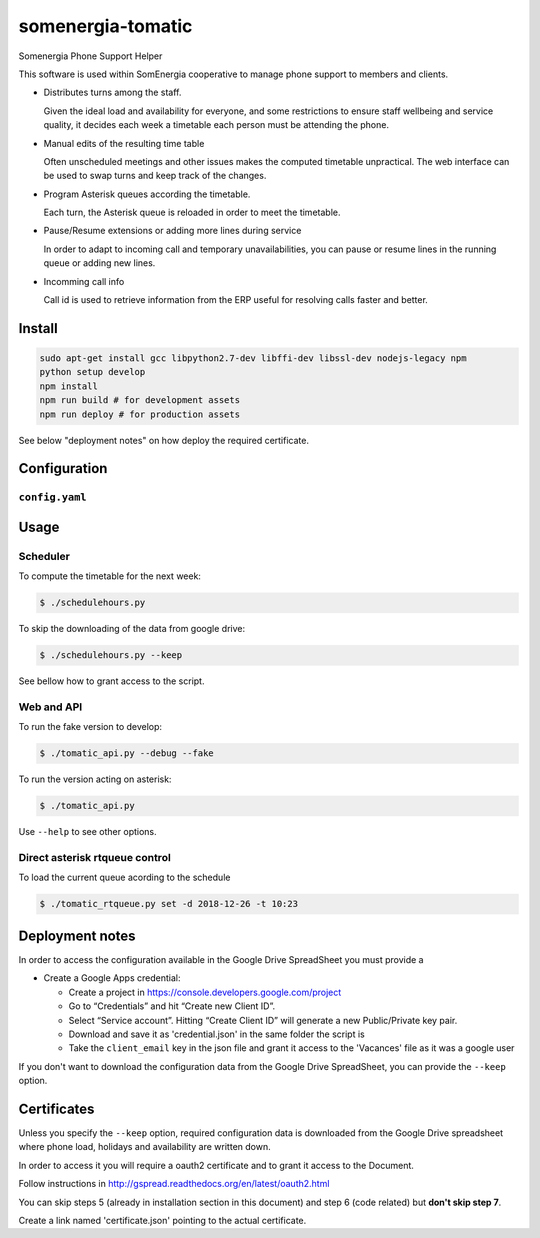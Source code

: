 somenergia-tomatic
==================

Somenergia Phone Support Helper

This software is used within SomEnergia cooperative to manage phone
support to members and clients.

-  Distributes turns among the staff.

   Given the ideal load and availability for everyone, and some
   restrictions to ensure staff wellbeing and service quality, it
   decides each week a timetable each person must be attending the
   phone.

-  Manual edits of the resulting time table

   Often unscheduled meetings and other issues makes the computed
   timetable unpractical. The web interface can be used to swap turns
   and keep track of the changes.

-  Program Asterisk queues according the timetable.

   Each turn, the Asterisk queue is reloaded in order to meet the
   timetable.

-  Pause/Resume extensions or adding more lines during service

   In order to adapt to incoming call and temporary unavailabilities,
   you can pause or resume lines in the running queue or adding new
   lines.

-  Incomming call info

   Call id is used to retrieve information from the ERP useful for
   resolving calls faster and better.

Install
-------

.. code:: bash

    sudo apt-get install gcc libpython2.7-dev libffi-dev libssl-dev nodejs-legacy npm
    python setup develop
    npm install
    npm run build # for development assets
    npm run deploy # for production assets

See below "deployment notes" on how deploy the required certificate.

Configuration
-------------

``config.yaml``
~~~~~~~~~~~~~~~

Usage
-----

Scheduler
~~~~~~~~~

To compute the timetable for the next week:

.. code:: bash

    $ ./schedulehours.py

To skip the downloading of the data from google drive:

.. code:: bash

    $ ./schedulehours.py --keep

See bellow how to grant access to the script.

Web and API
~~~~~~~~~~~

To run the fake version to develop:

.. code:: bash

    $ ./tomatic_api.py --debug --fake

To run the version acting on asterisk:

.. code:: bash

    $ ./tomatic_api.py

Use ``--help`` to see other options.

Direct asterisk rtqueue control
~~~~~~~~~~~~~~~~~~~~~~~~~~~~~~~

To load the current queue acording to the schedule

.. code:: bash

    $ ./tomatic_rtqueue.py set -d 2018-12-26 -t 10:23

Deployment notes
----------------

In order to access the configuration available in the Google Drive
SpreadSheet you must provide a

-  Create a Google Apps credential:

   -  Create a project in https://console.developers.google.com/project
   -  Go to “Credentials” and hit “Create new Client ID”.
   -  Select “Service account”. Hitting “Create Client ID” will generate
      a new Public/Private key pair.
   -  Download and save it as 'credential.json' in the same folder the
      script is
   -  Take the ``client_email`` key in the json file and grant it access
      to the 'Vacances' file as it was a google user

If you don't want to download the configuration data from the Google
Drive SpreadSheet, you can provide the ``--keep`` option.

Certificates
------------

Unless you specify the ``--keep`` option, required configuration data is
downloaded from the Google Drive spreadsheet where phone load, holidays
and availability are written down.

In order to access it you will require a oauth2 certificate and to grant
it access to the Document.

Follow instructions in
http://gspread.readthedocs.org/en/latest/oauth2.html

You can skip steps 5 (already in installation section in this document)
and step 6 (code related) but **don't skip step 7**.

Create a link named 'certificate.json' pointing to the actual
certificate.
